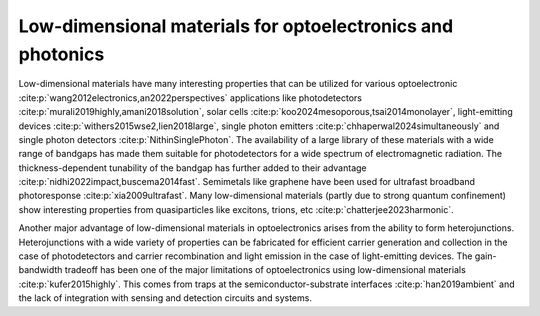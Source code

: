 Low-dimensional materials for optoelectronics and photonics
============================================================

Low-dimensional materials have many interesting properties that can be utilized for various optoelectronic 
:cite:p:`wang2012electronics,an2022perspectives` applications like photodetectors :cite:p:`murali2019highly,amani2018solution`, solar cells :cite:p:`koo2024mesoporous,tsai2014monolayer`, light-emitting devices :cite:p:`withers2015wse2,lien2018large`, single photon emitters :cite:p:`chhaperwal2024simultaneously` and single photon detectors :cite:p:`NithinSinglePhoton`. 
The availability of a large library of these materials with a wide range of bandgaps has made them suitable for photodetectors for a wide spectrum of electromagnetic radiation. The thickness-dependent tunability of the bandgap has further added to their advantage :cite:p:`nidhi2022impact,buscema2014fast`. 
Semimetals like graphene have been used for ultrafast broadband photoresponse :cite:p:`xia2009ultrafast`.
Many low-dimensional materials (partly due to strong quantum confinement) show interesting properties from quasiparticles like excitons, trions, etc :cite:p:`chatterjee2023harmonic`.

Another major advantage of low-dimensional materials in optoelectronics arises from the ability to form heterojunctions. 
Heterojunctions with a wide variety of properties can be fabricated for efficient carrier generation and collection in the case of photodetectors and carrier recombination and light emission in the case of light-emitting devices. The gain-bandwidth tradeoff has been one of the major limitations of optoelectronics using low-dimensional materials :cite:p:`kufer2015highly`. This comes from traps at the semiconductor-substrate interfaces :cite:p:`han2019ambient` and the lack of integration with sensing and detection circuits and systems.

